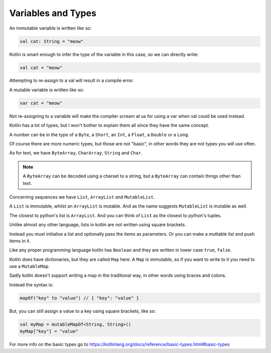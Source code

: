 ===================
Variables and Types
===================

An immutable variable is written like so:

.. code-block:: kotlin

  val cat: String = "meow"

Kotlin is smart enough to infer the type of the variable in this case, so we can directly write:

.. code-block:: kotlin

  val cat = "meow"

Attempting to re-assign to a val will result in a compile error.

A mutable variable is written like so:

.. code-block:: kotlin
  
  var cat = "meow"

Not re-assigning to a variable will make the compiler
scream at us for using a var when val could be used instead.



Kotlin has a lot of types, but I won't bother to explain them all since they have the same concept.

A number can be in the type of a ``Byte``, a ``Short``, an ``Int``, a ``Float``, a ``Double`` or a ``Long``.

Of course there are more numeric types, but those are not "basic", in other words they are not types you will use often.

As for text, we have ``ByteArray``, ``CharArray``, ``String`` and ``Char``.

.. note::

  A ``ByteArray`` can be decoded using a charset to a string,
  but a ``ByteArray`` can contain things other than text.

Concerning sequences we have ``List``, ``ArrayList`` and ``MutableList``.

A ``List`` is immutable, whilst an ``ArrayList`` is mutable.
And as the name suggests ``MutableList`` is mutable as well.

The closest to python's list is ``ArrayList``.
And you can think of ``List`` as the closest to python's tuples.

Unlike almost any other language, lists in kotlin are not written using square brackets.

Instead you must initialise a list and optionally pass the items as parameters.
Or you can make a muttable list and push items in it.

Like any proper programming language kotlin has ``Boolean`` and they are written in lower case ``true``, ``false``.

Kotlin does have dictionaries, but they are called ``Map`` here.
A ``Map`` is immutable, so if you want to write to it you need to use a ``MutableMap``.

Sadly kotlin doesn't support writing a map in the traditional way, in other words using braces and colons.

Instead the syntax is:

.. code-block:: kotlin

  mapOf("key" to "value") // { "key": "value" }

But, you can still assign a value to a key using square brackets, like so:

.. code-block:: kotlin

  val myMap = mutableMapOf<String, String>()
  myMap["key"] = "value"

For more info on the basic types go to https://kotlinlang.org/docs/reference/basic-types.html#basic-types
